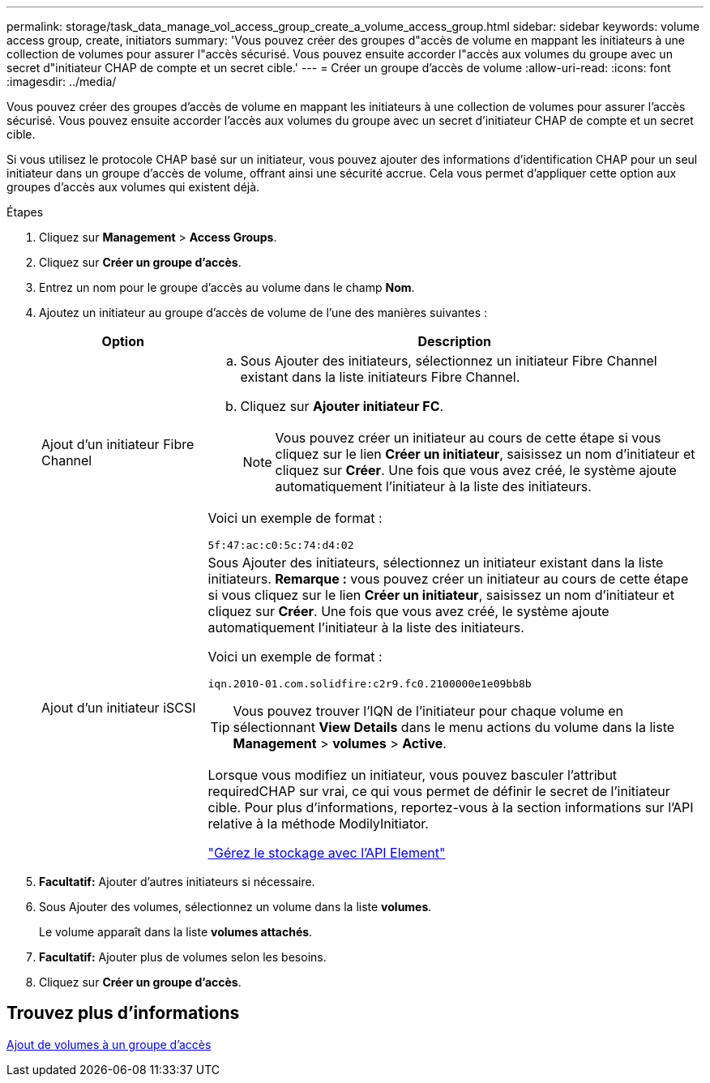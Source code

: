 ---
permalink: storage/task_data_manage_vol_access_group_create_a_volume_access_group.html 
sidebar: sidebar 
keywords: volume access group, create, initiators 
summary: 'Vous pouvez créer des groupes d"accès de volume en mappant les initiateurs à une collection de volumes pour assurer l"accès sécurisé. Vous pouvez ensuite accorder l"accès aux volumes du groupe avec un secret d"initiateur CHAP de compte et un secret cible.' 
---
= Créer un groupe d'accès de volume
:allow-uri-read: 
:icons: font
:imagesdir: ../media/


[role="lead"]
Vous pouvez créer des groupes d'accès de volume en mappant les initiateurs à une collection de volumes pour assurer l'accès sécurisé. Vous pouvez ensuite accorder l'accès aux volumes du groupe avec un secret d'initiateur CHAP de compte et un secret cible.

Si vous utilisez le protocole CHAP basé sur un initiateur, vous pouvez ajouter des informations d'identification CHAP pour un seul initiateur dans un groupe d'accès de volume, offrant ainsi une sécurité accrue. Cela vous permet d'appliquer cette option aux groupes d'accès aux volumes qui existent déjà.

.Étapes
. Cliquez sur *Management* > *Access Groups*.
. Cliquez sur *Créer un groupe d'accès*.
. Entrez un nom pour le groupe d'accès au volume dans le champ *Nom*.
. Ajoutez un initiateur au groupe d'accès de volume de l'une des manières suivantes :
+
[cols="25,75"]
|===
| Option | Description 


 a| 
Ajout d'un initiateur Fibre Channel
 a| 
.. Sous Ajouter des initiateurs, sélectionnez un initiateur Fibre Channel existant dans la liste initiateurs Fibre Channel.
.. Cliquez sur *Ajouter initiateur FC*.
+

NOTE: Vous pouvez créer un initiateur au cours de cette étape si vous cliquez sur le lien *Créer un initiateur*, saisissez un nom d'initiateur et cliquez sur *Créer*. Une fois que vous avez créé, le système ajoute automatiquement l'initiateur à la liste des initiateurs.



Voici un exemple de format :

[listing]
----
5f:47:ac:c0:5c:74:d4:02
----


 a| 
Ajout d'un initiateur iSCSI
 a| 
Sous Ajouter des initiateurs, sélectionnez un initiateur existant dans la liste initiateurs. *Remarque :* vous pouvez créer un initiateur au cours de cette étape si vous cliquez sur le lien *Créer un initiateur*, saisissez un nom d'initiateur et cliquez sur *Créer*. Une fois que vous avez créé, le système ajoute automatiquement l'initiateur à la liste des initiateurs.

Voici un exemple de format :

[listing]
----
iqn.2010-01.com.solidfire:c2r9.fc0.2100000e1e09bb8b
----

TIP: Vous pouvez trouver l'IQN de l'initiateur pour chaque volume en sélectionnant *View Details* dans le menu actions du volume dans la liste *Management* > *volumes* > *Active*.

Lorsque vous modifiez un initiateur, vous pouvez basculer l'attribut requiredCHAP sur vrai, ce qui vous permet de définir le secret de l'initiateur cible. Pour plus d'informations, reportez-vous à la section informations sur l'API relative à la méthode ModilyInitiator.

link:../api/index.html["Gérez le stockage avec l'API Element"]

|===
. *Facultatif:* Ajouter d'autres initiateurs si nécessaire.
. Sous Ajouter des volumes, sélectionnez un volume dans la liste *volumes*.
+
Le volume apparaît dans la liste *volumes attachés*.

. *Facultatif:* Ajouter plus de volumes selon les besoins.
. Cliquez sur *Créer un groupe d'accès*.




== Trouvez plus d'informations

xref:task_data_manage_vol_access_group_add_volumes.adoc[Ajout de volumes à un groupe d'accès]
